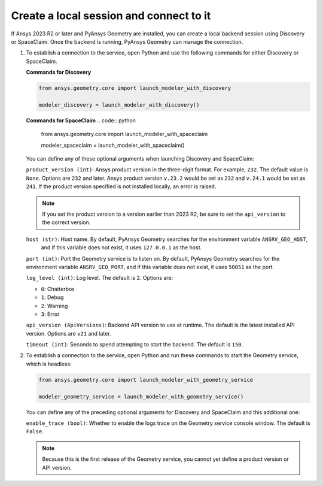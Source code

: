 .. _ref_creating_local_session:

Create a local session and connect to it
========================================

If Ansys 2023 R2 or later and PyAnsys Geometry are installed, you can create a local backend session using
Discovery or SpaceClaim. Once the backend is running, PyAnsys Geometry can manage the connection.

#. To establish a connection to the service, open Python and use the following commands for
   either Discovery or SpaceClaim.

   **Commands for Discovery**

   .. code:: python

       from ansys.geometry.core import launch_modeler_with_discovery

       modeler_discovery = launch_modeler_with_discovery()

   **Commands for SpaceClaim**
   .. code:: python

       from ansys.geometry.core import launch_modeler_with_spaceclaim

       modeler_spaceclaim = launch_modeler_with_spaceclaim()

   You can define any of these optional arguments when launching Discovery and SpaceClaim:

   ``product_version (int)``: Ansys product version in the three-digit format. For example, ``232``.
   The default value is ``None``. Options are ``232`` and later. Ansys product version ``v.23.2``
   would be set as ``232`` and ``v.24.1`` would be set as ``241``. If the product version specified
   is not installed locally, an error is raised.

   .. note::

       If you set the product version to a version earlier than 2023 R2, be sure to set the ``api_version``
       to the correct version.

   ``host (str)``: Host name. By default, PyAnsys Geometry searches for the environment variable ``ANSRV_GEO_HOST``,
     and if this variable does not exist, it uses ``127.0.0.1`` as the host.

   ``port (int)``: Port the Geometry service is to listen on. By default, PyAnsys Geometry searches for
   the environment variable ``ANSRV_GEO_PORT``, and if this variable does not exist, it uses
   ``50051`` as the port.

   ``log_level (int)``: Log level. The default is ``2``. Options are:

   - ``0``: Chatterbox
   - ``1``: Debug
   - ``2``: Warning
   - ``3``: Error

   ``api_version (ApiVersions)``: Backend API version to use at runtime. The default is
   the latest installed API version. Options are ``v21`` and later.

   ``timeout (int)``: Seconds to spend attempting to start the backend. The default is ``150``.

#. To establish a connection to the service, open Python and run these commands to start
   the Geometry service, which is headless:

   .. code:: python

       from ansys.geometry.core import launch_modeler_with_geometry_service

       modeler_geometry_service = launch_modeler_with_geometry_service()

   You can define any of the preceding optional arguments for Discovery and SpaceClaim and this additional one:

   ``enable_trace (bool)``: Whether to enable the logs trace on the Geometry service console window.
   The default is ``False``.

   .. note::

      Because this is the first release of the Geometry service, you cannot yet define a product version
      or API version.